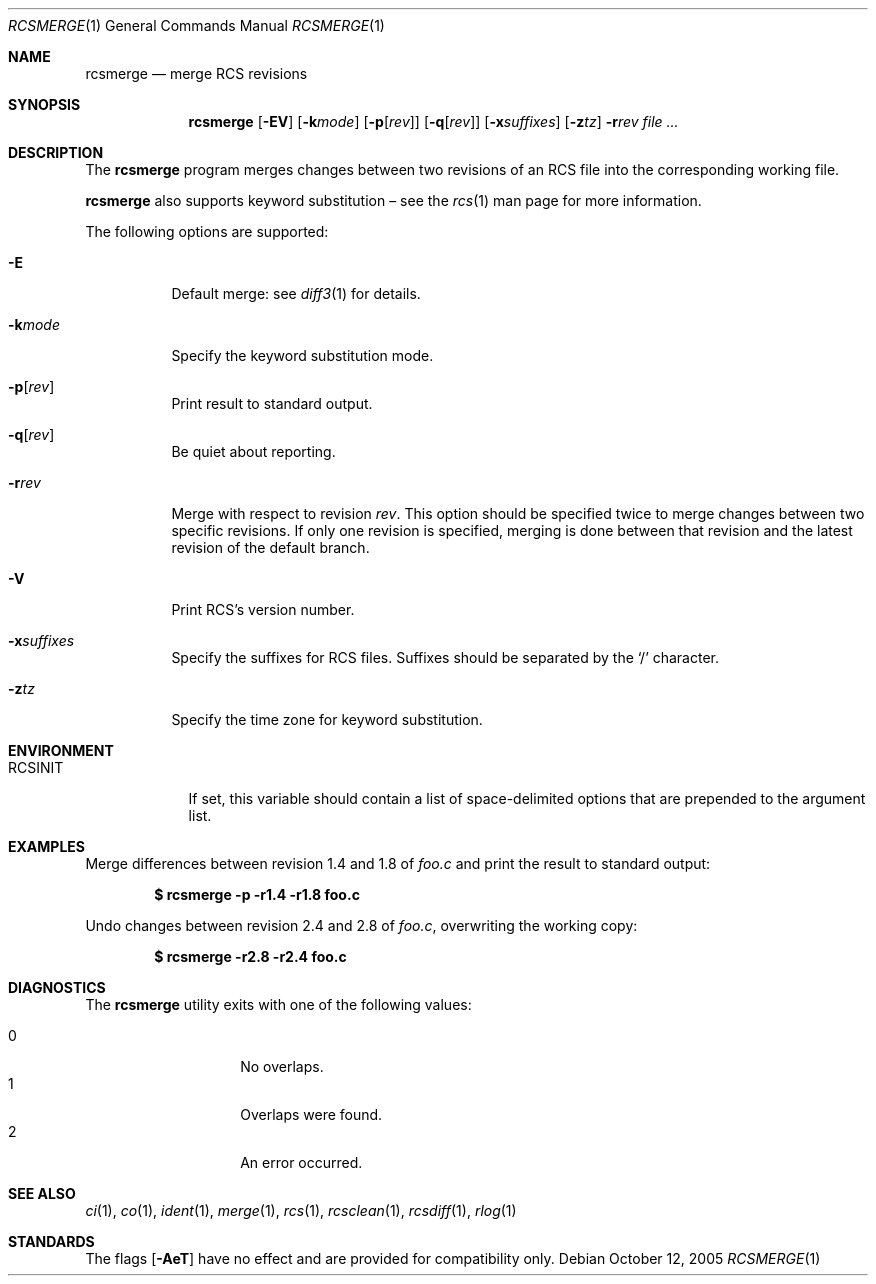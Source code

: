 .\"	$OpenBSD: rcsmerge.1,v 1.12 2006/05/09 14:03:55 jmc Exp $
.\"
.\" Copyright (c) 2005 Xavier Santolaria <xsa@openbsd.org>
.\" All rights reserved.
.\"
.\" Permission to use, copy, modify, and distribute this software for any
.\" purpose with or without fee is hereby granted, provided that the above
.\" copyright notice and this permission notice appear in all copies.
.\"
.\" THE SOFTWARE IS PROVIDED "AS IS" AND THE AUTHOR DISCLAIMS ALL WARRANTIES
.\" WITH REGARD TO THIS SOFTWARE INCLUDING ALL IMPLIED WARRANTIES OF
.\" MERCHANTABILITY AND FITNESS. IN NO EVENT SHALL THE AUTHOR BE LIABLE FOR
.\" ANY SPECIAL, DIRECT, INDIRECT, OR CONSEQUENTIAL DAMAGES OR ANY DAMAGES
.\" WHATSOEVER RESULTING FROM LOSS OF USE, DATA OR PROFITS, WHETHER IN AN
.\" ACTION OF CONTRACT, NEGLIGENCE OR OTHER TORTIOUS ACTION, ARISING OUT OF
.\" OR IN CONNECTION WITH THE USE OR PERFORMANCE OF THIS SOFTWARE.
.Dd October 12, 2005
.Dt RCSMERGE 1
.Os
.Sh NAME
.Nm rcsmerge
.Nd merge RCS revisions
.Sh SYNOPSIS
.Nm
.Op Fl EV
.Op Fl k Ns Ar mode
.Op Fl p Ns Op Ar rev
.Op Fl q Ns Op Ar rev
.Op Fl x Ns Ar suffixes
.Op Fl z Ns Ar tz
.Fl r Ns Ar rev
.Ar
.Sh DESCRIPTION
The
.Nm
program merges changes between two revisions of an RCS file into
the corresponding working file.
.Pp
.Nm
also supports
keyword substitution \(en
see the
.Xr rcs 1
man page for more information.
.Pp
The following options are supported:
.Bl -tag -width Ds
.It Fl E
Default merge:
see
.Xr diff3 1
for details.
.It Fl k Ns Ar mode
Specify the keyword substitution mode.
.It Fl p Ns Op Ar rev
Print result to standard output.
.It Fl q Ns Op Ar rev
Be quiet about reporting.
.It Fl r Ns Ar rev
Merge with respect to revision
.Ar rev .
This option should be specified twice to merge changes
between two specific revisions.
If only one revision is specified,
merging is done between that revision and
the latest revision of the default branch.
.It Fl V
Print RCS's version number.
.It Fl x Ns Ar suffixes
Specify the suffixes for RCS files.
Suffixes should be separated by the
.Sq /
character.
.It Fl z Ns Ar tz
Specify the time zone for keyword substitution.
.El
.Sh ENVIRONMENT
.Bl -tag -width RCSINIT
.It Ev RCSINIT
If set, this variable should contain a list of space-delimited options that
are prepended to the argument list.
.El
.Sh EXAMPLES
Merge differences between revision 1.4 and 1.8 of
.Pa foo.c
and print the result to standard output:
.Pp
.Dl $ rcsmerge -p -r1.4 -r1.8 foo.c
.Pp
Undo changes between revision 2.4 and 2.8 of
.Pa foo.c ,
overwriting the working copy:
.Pp
.Dl $ rcsmerge -r2.8 -r2.4 foo.c
.Sh DIAGNOSTICS
The
.Nm
utility exits with one of the following values:
.Pp
.Bl -tag -width Ds -compact -offset indent
.It 0
No overlaps.
.It 1
Overlaps were found.
.It 2
An error occurred.
.El
.Sh SEE ALSO
.Xr ci 1 ,
.Xr co 1 ,
.Xr ident 1 ,
.Xr merge 1 ,
.Xr rcs 1 ,
.Xr rcsclean 1 ,
.Xr rcsdiff 1 ,
.Xr rlog 1
.Sh STANDARDS
The flags
.Op Fl AeT
have no effect and are provided
for compatibility only.

